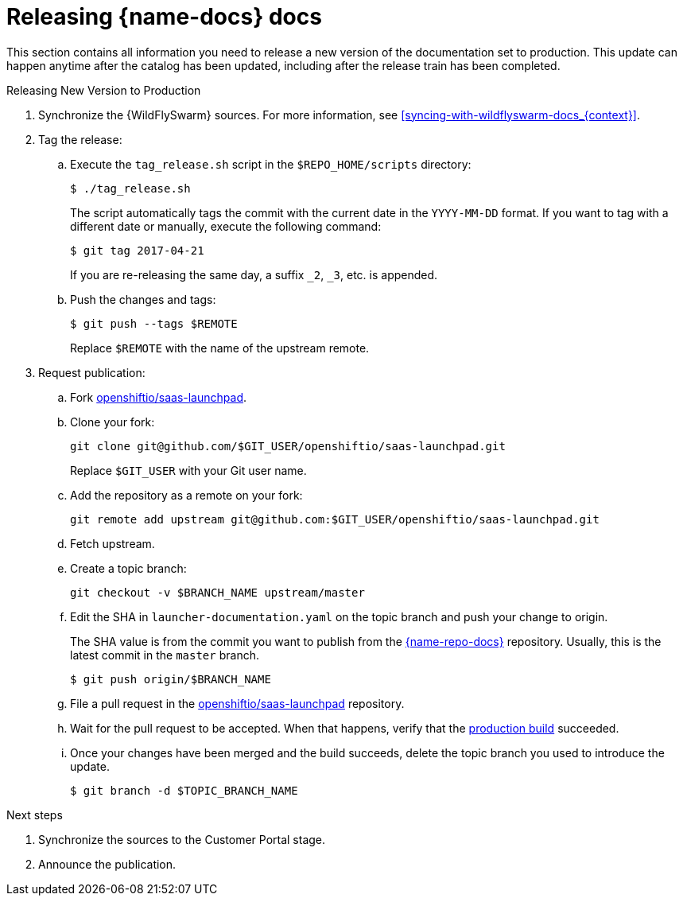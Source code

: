 
[id='releasing-launcher-docs_{context}']
= Releasing {name-docs} docs

This section contains all information you need to release a new version of the documentation set to production. This update can happen anytime after the catalog has been updated, including after the release train has been completed.

.Procedure

.Releasing New Version to Production
. Synchronize the {WildFlySwarm} sources. For more information, see xref:syncing-with-wildflyswarm-docs_{context}[].

. Tag the release:
.. Execute the `tag_release.sh` script in the `$REPO_HOME/scripts` directory:
+
--
[source,bash]
----
$ ./tag_release.sh
----

The script automatically tags the commit with the current date in the `YYYY-MM-DD` format.
If you want to tag with a different date or manually, execute the following command:
[source,bash]
----
$ git tag 2017-04-21
----
If you are re-releasing the same day, a suffix `_2`, `_3`, etc. is appended.

--
.. Push the changes and tags:
+
--
[source,bash]
----
$ git push --tags $REMOTE
----

Replace `$REMOTE` with the name of the upstream remote.
--

. Request publication:
.. Fork link:https://access.redhat.com/documentation/en-us/red_hat_jboss_web_server/5.0/html/red_hat_jboss_web_server_for_openshift/index[openshiftio/saas-launchpad].
.. Clone your fork:
+
[source,bash]
----
git clone git@github.com/$GIT_USER/openshiftio/saas-launchpad.git
----
Replace `$GIT_USER` with your Git user name.

.. Add the repository as a remote on your fork:
+
[source,bash]
----
git remote add upstream git@github.com:$GIT_USER/openshiftio/saas-launchpad.git
----
.. Fetch upstream.
.. Create a topic branch:
+
[source,bash]
----
git checkout -v $BRANCH_NAME upstream/master
----
.. Edit the SHA in `launcher-documentation.yaml` on the topic branch and push your change to origin.
+
The SHA value is from the commit you want to publish from the link:{link-repo-docs}[{name-repo-docs}] repository. Usually, this is the latest commit in the `master` branch.
+
[source,bash]
----
$ git push origin/$BRANCH_NAME
----
.. File a pull request in the link:https://github.com/openshiftio/saas-launchpad/blob/master/launchpad-services/launcher-documentation.yaml#L2[openshiftio/saas-launchpad] repository.
.. Wait for the pull request to be accepted. When that happens, verify that the link:{link-docs}[production build] succeeded.
.. Once your changes have been merged and the build succeeds, delete the topic branch you used to introduce the update.
+
[source,bash,options="nowrap",subs="attributes+"]
--
$ git branch -d $TOPIC_BRANCH_NAME
--

.Next steps

. Synchronize the sources to the Customer Portal stage.
. Announce the publication.
